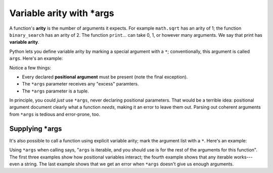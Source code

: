 Variable arity with \*args
==========================

A function's **arity** is the number of arguments it expects. For example ``math.sqrt`` has an arity of 1; the function ``binary_search`` has an arity of 2. The function ``print``... can take 0, 1, or however many arguments. We say that print has **variable arity**.

Python lets you define variable arity by marking a special argument with a ``*``; conventionally, this argument is called ``args``. Here's an example:

.. runner::

    def f(x, y, *args):
        print(f'x is {x}')
        print(f'y is {y}')
        print(f'*args is {args}')

    f(0, 1)
    f(0, 1, 2)
    f(0, 1, 2, 3)
    f(0)

Notice a few things:

* Every declared **positional argument** must be present (note the final exception).
* The ``*args`` parameter receives any "excess" paramters.
* The ``*args`` parameter is a tuple.

In principle, you could *just* use ``*args``, never declaring positional parameters. That would be a terrible idea: positional argument document clearly what a function *needs*, making it an error to leave them out. Parsing out coherent arguments from ``*args`` is tedious and error-prone, too.

Supplying \*args
----------------

It's also possible to call a function using explicit variable arity; mark the argument list with a ``*``. Here's an example:

.. runner::

    def f(x, y, *args):
        print(f'x is {x}')
        print(f'y is {y}')
        print(f'*args is {args}')

    f(*(0,1,2))
    f(0,1,*[2,3,4])
    f(0, *[1,2])

    f(*"abc")
    f(*[0])

Using ``*args`` when calling says, "``args`` is iterable, and you should use is for the rest of the arguments for this function". The first three examples show how positional variables interact; the fourth example shows that any iterable works---even a string. The last example shows that we get an error when ``*args`` doesn't give us enough arguments.